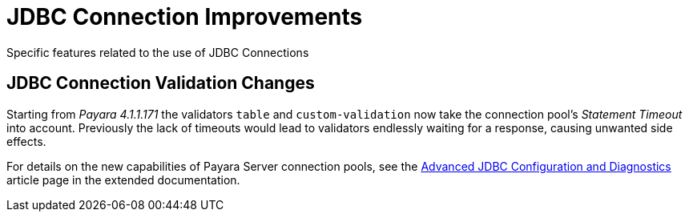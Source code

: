 [[jdbc-connection-validation]]
= JDBC Connection Improvements

Specific features related to the use of JDBC Connections


[[jdbc-connection-validation-changes]]
== JDBC Connection Validation Changes

Starting from _Payara 4.1.1.171_ the validators `table` and `custom-validation` now
take the connection pool's _Statement Timeout_ into account. Previously
the lack of timeouts would lead to validators endlessly waiting for a
response, causing unwanted side effects.

For details on the new capabilities of Payara Server connection pools,
see the link:/documentation/extended-documentation/advanced-jdbc/advanced-jdbc-configuration-and-diagnostics.adoc[Advanced
JDBC Configuration and Diagnostics] article page in the extended documentation.
